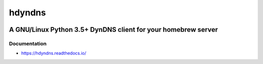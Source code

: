 .. _header:

*******
hdyndns
*******

.. image:: https://img.shields.io/badge/license-GPL-brightgreen.svg
   :target: LICENSE
   :alt: Repository license

.. image:: https://badge.fury.io/py/hdyndns.svg
   :target: https://badge.fury.io/py/hdyndns
   :alt: PyPI package

.. image:: https://travis-ci.com/decentral1se/hdyndns.svg?branch=master
   :target: https://travis-ci.com/decentral1se/hdyndns
   :alt: Travis CI result

.. image:: https://readthedocs.org/projects/hdyndns/badge/?version=latest
   :target: https://hdyndns.readthedocs.io/en/latest/
   :alt: Documentation status

.. image:: https://img.shields.io/badge/support-maintainers-brightgreen.svg
   :target: https://decentral1.se
   :alt: Support badge

.. _introduction:

A GNU/Linux Python 3.5+ DynDNS client for your homebrew server
--------------------------------------------------------------

.. _documentation:

Documentation
*************

* https://hdyndns.readthedocs.io/

